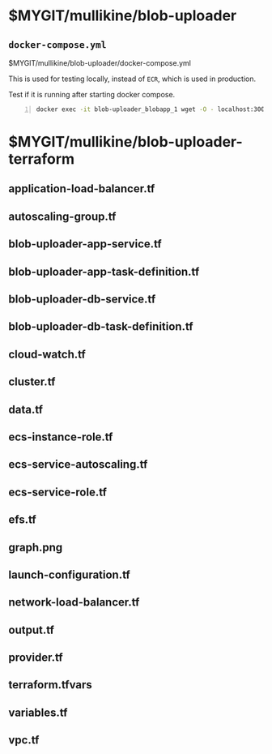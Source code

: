 * $MYGIT/mullikine/blob-uploader
** =docker-compose.yml=
$MYGIT/mullikine/blob-uploader/docker-compose.yml

This is used for testing locally, instead of =ECR=, which is used in production.

Test if it is running after starting docker compose.

#+BEGIN_SRC bash -n :i bash :async :results verbatim code
  docker exec -it blob-uploader_blobapp_1 wget -O - localhost:3000
#+END_SRC

* $MYGIT/mullikine/blob-uploader-terraform
** application-load-balancer.tf
** autoscaling-group.tf
** blob-uploader-app-service.tf
** blob-uploader-app-task-definition.tf
** blob-uploader-db-service.tf
** blob-uploader-db-task-definition.tf
** cloud-watch.tf
** cluster.tf
** data.tf
** ecs-instance-role.tf
** ecs-service-autoscaling.tf
** ecs-service-role.tf
** efs.tf
** graph.png
** launch-configuration.tf
** network-load-balancer.tf
** output.tf
** provider.tf
** terraform.tfvars
** variables.tf
** vpc.tf